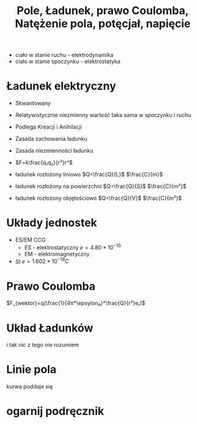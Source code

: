 #+title:  Pole, Ładunek, prawo Coulomba, Natężenie pola, potęcjał, napięcie
#+description: Pole, Ładunek, prawo Coulomba, Natężenie pola, potęcjał, napięcie

+ ciało w stanie ruchu - elektrodynamika
+ ciało w stanie spoczynku - elektrostatyka
* Ładunek elektryczny
+ Skwantowany
+ Relatywistycznie niezmienny
  wartość taka sama w spoczynku i ruchu
+ Podlega Kreacji i Anihilacji
+ Zasada zachowania ładunku
+ Zasada niezmienności ładunku

+ $F=k\frac{q₁q₂}{r²}r^$

+ ładunek rozłożony liniowo $Q=\frac{Q}{L}$ $\frac{C}{m}$
+ ładunek rozłożony na powierzchni $Q=\frac{Q}{S}$ $\frac{C}{m²}$
+ ładunek rozłożony objętościowo $Q=\frac{Q}{V}$ $\frac{C}{m³}$

* Układy jednostek
+ ES/EM CCG
  + ES - elektrostatyczny $e=4.80*10^{-10}$
  + EM - elektromagnetyczny
+ SI $e = 1.602*10^{-19}C$
* Prawo Coulomba
$F_{wektor}=q(\frac{1}{4π*\epsylon₀}*\frac{Q}{r²}eᵣ)$
* Układ Ładunków
i tak nic z tego nie rozumiem
* Linie pola
kurwa poddaje się
* ogarnij podręcznik
